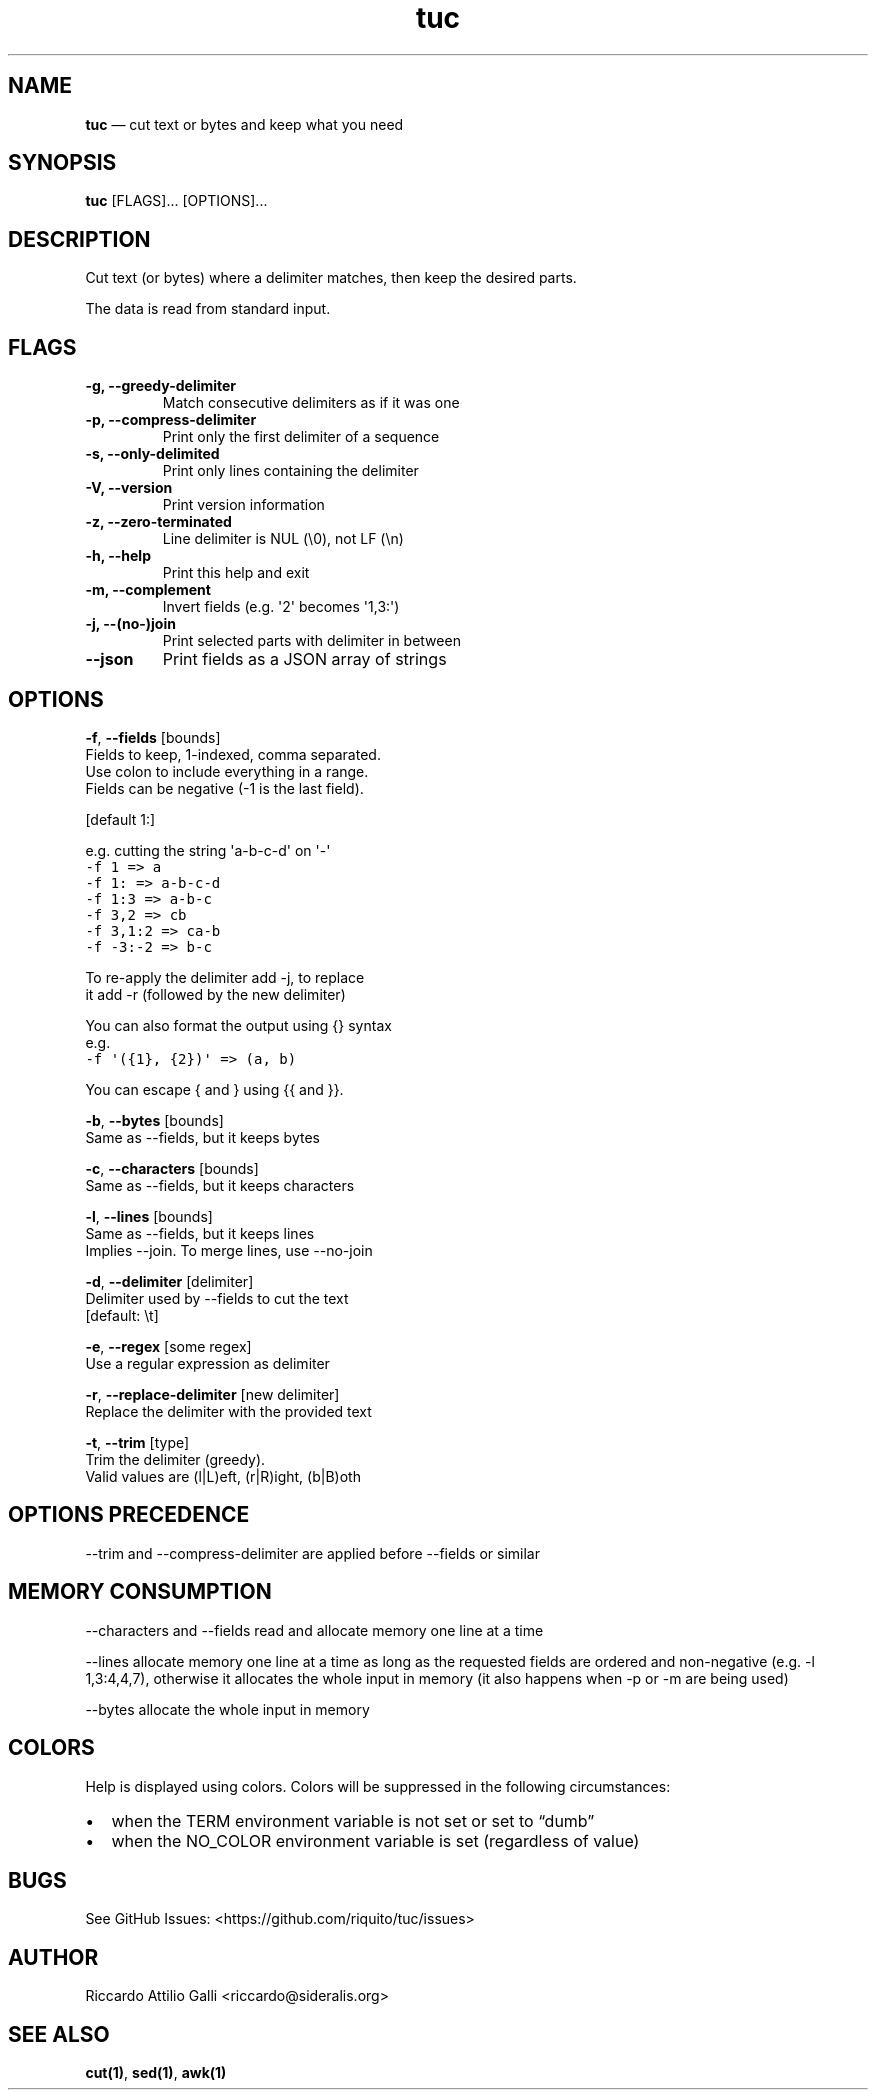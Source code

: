 .\" Automatically generated by Pandoc 3.1.3
.\"
.\" Define V font for inline verbatim, using C font in formats
.\" that render this, and otherwise B font.
.ie "\f[CB]x\f[]"x" \{\
. ftr V B
. ftr VI BI
. ftr VB B
. ftr VBI BI
.\}
.el \{\
. ftr V CR
. ftr VI CI
. ftr VB CB
. ftr VBI CBI
.\}
.TH "tuc" "1" "Jan 01, 2024" "Tuc 1.2.0" "Tuc Manual"
.hy
.SH NAME
.PP
\f[B]tuc\f[R] \[em] cut text or bytes and keep what you need
.SH SYNOPSIS
.PP
\f[B]tuc\f[R] [FLAGS]\&...
[OPTIONS]\&...
.SH DESCRIPTION
.PP
Cut text (or bytes) where a delimiter matches, then keep the desired
parts.
.PP
The data is read from standard input.
.SH FLAGS
.TP
.B \-g, --greedy-delimiter
Match consecutive delimiters as if it was one
.TP
.B \-p, --compress-delimiter
Print only the first delimiter of a sequence
.TP
.B \-s, --only-delimited
Print only lines containing the delimiter
.TP
.B \-V, --version
Print version information
.TP
.B \-z, --zero-terminated
Line delimiter is NUL (\[rs]0), not LF (\[rs]n)
.TP
.B \-h, --help
Print this help and exit
.TP
.B \-m, --complement
Invert fields (e.g.\ \[aq]2\[aq] becomes \[aq]1,3:\[aq])
.TP
.B \-j, --(no-)join
Print selected parts with delimiter in between
.TP
.B --json
Print fields as a JSON array of strings
.SH OPTIONS
.PP
\f[B]-f\f[R], \f[B]--fields\f[R] [bounds]
.PD 0
.P
.PD
\ \ \ \ \ \ \ Fields to keep, 1-indexed, comma separated.
.PD 0
.P
.PD
\ \ \ \ \ \ \ Use colon to include everything in a range.
.PD 0
.P
.PD
\ \ \ \ \ \ \ Fields can be negative (-1 is the last field).
.PP
\ \ \ \ \ \ \ [default 1:]
.PP
\ \ \ \ \ \ \ e.g.\ cutting the string \[aq]a-b-c-d\[aq] on \[aq]-\[aq]
.PD 0
.P
.PD
\ \ \ \ \ \ \ \ \ \f[V]-f 1     => a\f[R]
.PD 0
.P
.PD
\ \ \ \ \ \ \ \ \ \f[V]-f 1:    => a-b-c-d\f[R]
.PD 0
.P
.PD
\ \ \ \ \ \ \ \ \ \f[V]-f 1:3   => a-b-c\f[R]
.PD 0
.P
.PD
\ \ \ \ \ \ \ \ \ \f[V]-f 3,2   => cb\f[R]
.PD 0
.P
.PD
\ \ \ \ \ \ \ \ \ \f[V]-f 3,1:2 => ca-b\f[R]
.PD 0
.P
.PD
\ \ \ \ \ \ \ \ \ \f[V]-f -3:-2 => b-c\f[R]
.PP
\ \ \ \ \ \ \ To re-apply the delimiter add -j, to replace
.PD 0
.P
.PD
\ \ \ \ \ \ \ it add -r (followed by the new delimiter)
.PP
\ \ \ \ \ \ \ You can also format the output using {} syntax
.PD 0
.P
.PD
\ \ \ \ \ \ \ e.g.
.PD 0
.P
.PD
\ \ \ \ \ \ \ \ \ \f[V]-f \[aq]({1}, {2})\[aq] => (a, b)\f[R]
.PP
\ \ \ \ \ \ \ You can escape { and } using {{ and }}.
.PP
\f[B]-b\f[R], \f[B]--bytes\f[R] [bounds]
.PD 0
.P
.PD
\ \ \ \ \ \ \ Same as --fields, but it keeps bytes
.PP
\f[B]-c\f[R], \f[B]--characters\f[R] [bounds]
.PD 0
.P
.PD
\ \ \ \ \ \ \ Same as --fields, but it keeps characters
.PP
\f[B]-l\f[R], \f[B]--lines\f[R] [bounds]
.PD 0
.P
.PD
\ \ \ \ \ \ \ Same as --fields, but it keeps lines
.PD 0
.P
.PD
\ \ \ \ \ \ \ Implies --join.
To merge lines, use --no-join
.PP
\f[B]-d\f[R], \f[B]--delimiter\f[R] [delimiter]
.PD 0
.P
.PD
\ \ \ \ \ \ \ Delimiter used by --fields to cut the text
.PD 0
.P
.PD
\ \ \ \ \ \ \ [default: \[rs]t]
.PP
\f[B]-e\f[R], \f[B]--regex\f[R] [some regex]
.PD 0
.P
.PD
\ \ \ \ \ \ \ Use a regular expression as delimiter
.PP
\f[B]-r\f[R], \f[B]--replace-delimiter\f[R] [new delimiter]
.PD 0
.P
.PD
\ \ \ \ \ \ \ Replace the delimiter with the provided text
.PP
\f[B]-t\f[R], \f[B]--trim\f[R] [type]
.PD 0
.P
.PD
\ \ \ \ \ \ \ Trim the delimiter (greedy).
.PD 0
.P
.PD
\ \ \ \ \ \ \ Valid values are (l|L)eft, (r|R)ight, (b|B)oth
.SH OPTIONS PRECEDENCE
.PP
--trim and --compress-delimiter are applied before --fields or similar
.SH MEMORY CONSUMPTION
.PP
--characters and --fields read and allocate memory one line at a time
.PP
--lines allocate memory one line at a time as long as the requested
fields are ordered and non-negative (e.g.\ -l 1,3:4,4,7), otherwise it
allocates the whole input in memory (it also happens when -p or -m are
being used)
.PP
--bytes allocate the whole input in memory
.SH COLORS
.PP
Help is displayed using colors.
Colors will be suppressed in the following circumstances:
.IP \[bu] 2
when the TERM environment variable is not set or set to \[lq]dumb\[rq]
.IP \[bu] 2
when the NO_COLOR environment variable is set (regardless of value)
.SH BUGS
.PP
See GitHub Issues: <https://github.com/riquito/tuc/issues>
.SH AUTHOR
.PP
Riccardo Attilio Galli <riccardo@sideralis.org>
.SH SEE ALSO
.PP
\f[B]cut(1)\f[R], \f[B]sed(1)\f[R], \f[B]awk(1)\f[R]
